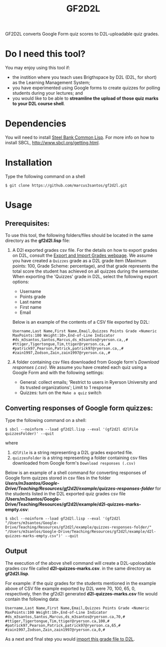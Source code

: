 #+title: GF2D2L

GF2D2L converts Google Form quiz scores to D2L-uploadable quiz grades.

* Do I need this tool?

You may enjoy using this tool if:
- the instition where you teach uses  Brigthspace by D2L (D2L, for short) as the Learning Management System;
- you have experimented using Google forms to create quizzes for polling students during your lectures; and
- you would like to be able to *streamline the upload of those quiz marks to your D2L course shell*.
  
* Dependencies

You will need to install [[http://www.sbcl.org/][Steel Bank Common Lisp]]. For more info on how to install SBCL, [[http://www.sbcl.org/getting.html][http://www.sbcl.org/getting.html]].

* Installation
Type the following command on a shell
#+begin_src shell
$ git clone https://github.com/marcus3santos/gf2d2l.git
#+end_src
  
* Usage
** Prerequisites:
To use this tool, the following folders/files should be located in the same directory as the *gf2d2l.lisp* file:
1. A D2l exported grades csv file. For the details on how to export grades on D2L, consult the [[https://www.ryerson.ca/courses/instructors/tutorials/grades/grades-export-import/#:~:text=Export%20grade%20items%20from%20Brightspace%20(backup),export%20grades%20for%20select%20students][Export and Import Grades webpage]]. We assume you have created a ~Quizzes~ grade as a D2L grade item (Maximum points: 100, Grade Scheme: percentage), and that grade represents the total score the student has achieved on all quizzes during the semester. When exporting the 'Quizzes' grade in D2L, select the following export options:
  - Username
  - Points grade
  - Last name
  - First name
  - Email

  Below is an example of the contents of a CSV file exported by D2L:
  #+begin_example 
  Username,Last Name,First Name,Email,Quizzes Points Grade <Numeric MaxPoints:100 Weight:10>,End-of-Line Indicator
  #ds_m3santos,Santos,Marcus,ds_m3santos@ryerson.ca,,#
  #ttiger,Tigertongue,Tim,ttiger@ryerson.ca,,#
  #patrick97,Pearson,Patrick,patrick97@ryerson.ca,,#
  #zain1997,Zodson,Zain,zain1997@ryerson.ca,,#
  #+end_example
       
2. A folder containing csv files downloaded from Google form's /Download responses (.csv)/. We assume you have created each quiz using a Google Form and with the following settings:
  - General: collect emails; 'Restrict to users in Ryerson University and its trusted organizations'; Limit to 1 response
  - Quizzes: turn on the ~Make a quiz~ switch

** Converting responses of Google form quizzes:

Type the following command on a shell:
#+begin_src shell
$ sbcl --noinform --load gf2d2l.lisp --eval '(gf2d2l d2lFile quizzesFolder)' --quit
#+end_src
where 
1. ~d2lFile~ is a string representing a D2L grades exported file.
2. ~quizzesFolder~ is a string representing a folder containing csv files downloaded from Google form's ~Download responses (.csv)~

Below is an example of a shell command for converting responses of Google form quizzes stored in csv files in the folder */Users/m3santos/Google-Drive/Teaching/Resources/gf2d2l/example/quizzes-responses-folder/* for the students listed in the D2L exported quiz grades csv file */Users/m3santos/Google-Drive/Teaching/Resources/gf2d2l/example/d2l-quizzes-marks-empty.csv*:
#+begin_src shell
$ sbcl --noinform --load gf2d2l.lisp --eval '(gf2d2l "/Users/m3santos/Google-Drive/Teaching/Resources/gf2d2l/example/quizzes-responses-folder/" "/Users/m3santos/Google-Drive/Teaching/Resources/gf2d2l/example/d2l-quizzes-marks-empty.csv")' --quit
#+end_src

** Output
The execution of the above shell command will create a D2L-upoloadable grades csv file called *d2l-quizzes-marks.csv*. in the same directory as *gf2d2l.lisp*.

For example: if the quiz grades for the students mentioned in the example above of CSV file example exported by D2L were 70, 100, 65, 0, respectively, then the gf2d2l generated *d2l-quizzes-marks.csv* file would contain the following data:

  #+begin_example 
  Username,Last Name,First Name,Email,Quizzes Points Grade <Numeric MaxPoints:100 Weight:10>,End-of-Line Indicator
  #ds_m3santos,Santos,Marcus,ds_m3santos@ryerson.ca,70,#
  #ttiger,Tigertongue,Tim,ttiger@ryerson.ca,100,#
  #patrick97,Pearson,Patrick,patrick97@ryerson.ca,65,#
  #zain1997,Zodson,Zain,zain1997@ryerson.ca,0,#
  #+end_example

As a next and final step you would [[https://www.ryerson.ca/courses/instructors/tutorials/grades/grades-export-import/#:~:text=Export%20grade%20items%20from%20Brightspace%20(backup),export%20grades%20for%20select%20students][import this grade file to D2L]].

